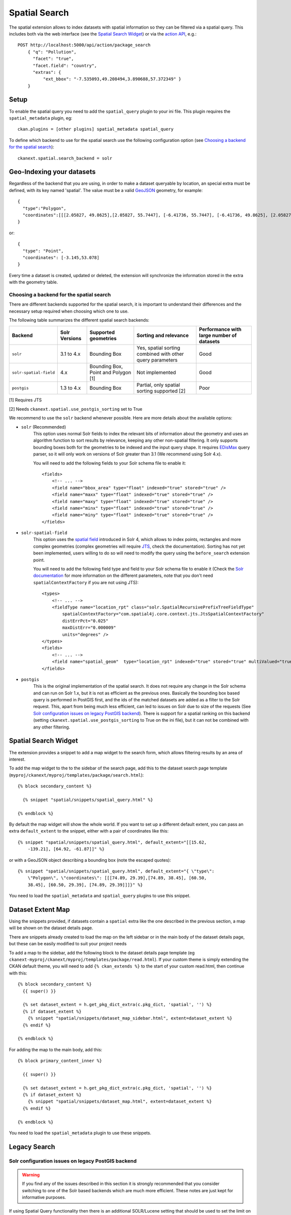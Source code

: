 ==============
Spatial Search
==============

The spatial extension allows to index datasets with spatial information so they
can be filtered via a spatial query. This includes both via the web interface
(see the `Spatial Search Widget`_) or via the `action API`_, e.g.::

    POST http://localhost:5000/api/action/package_search
        { "q": "Pollution",
          "facet": "true",
          "facet.field": "country",
          "extras": {
              "ext_bbox": "-7.535093,49.208494,3.890688,57.372349" }
        }

.. versionchanged:: 2.0.1
   Starting from this version the spatial filter it is also supported on GET
   requests:

   http://localhost:5000/api/action/package_search?q=Pollution&ext_bbox=-7.535093,49.208494,3.890688,57.372349


Setup
-----

To enable the spatial query you need to add the ``spatial_query`` plugin to
your ini file. This plugin requires the ``spatial_metadata`` plugin, eg::

  ckan.plugins = [other plugins] spatial_metadata spatial_query

To define which backend to use for the spatial search use the following
configuration option (see `Choosing a backend for the spatial search`_)::

  ckanext.spatial.search_backend = solr


Geo-Indexing your datasets
--------------------------

Regardless of the backend that you are using, in order to make a dataset
queryable by location, an special extra must be defined, with its key named
'spatial'. The value must be a valid GeoJSON_ geometry, for example::

    { 
      "type":"Polygon",
      "coordinates":[[[2.05827, 49.8625],[2.05827, 55.7447], [-6.41736, 55.7447], [-6.41736, 49.8625], [2.05827, 49.8625]]]
    }

or::

    { 
      "type": "Point",
      "coordinates": [-3.145,53.078]
    }


Every time a dataset is created, updated or deleted, the extension will
synchronize the information stored in the extra with the geometry table.

Choosing a backend for the spatial search
+++++++++++++++++++++++++++++++++++++++++

There are different backends supported for the spatial search, it is important
to understand their differences and the necessary setup required when choosing
which one to use.

The following table summarizes the different spatial search backends:

+------------------------+---------------+-------------------------------------+-----------------------------------------------------------+-------------------------------------------+
| Backend                | Solr Versions | Supported geometries                | Sorting and relevance                                     | Performance with large number of datasets |
+========================+===============+=====================================+===========================================================+===========================================+
| ``solr``               | 3.1 to 4.x    | Bounding Box                        | Yes, spatial sorting combined with other query parameters | Good                                      |
+------------------------+---------------+-------------------------------------+-----------------------------------------------------------+-------------------------------------------+
| ``solr-spatial-field`` | 4.x           | Bounding Box, Point and Polygon [1] | Not implemented                                           | Good                                      |
+------------------------+---------------+-------------------------------------+-----------------------------------------------------------+-------------------------------------------+
| ``postgis``            | 1.3 to 4.x    | Bounding Box                        | Partial, only spatial sorting supported [2]               | Poor                                      |
+------------------------+---------------+-------------------------------------+-----------------------------------------------------------+-------------------------------------------+


[1] Requires JTS

[2] Needs ``ckanext.spatial.use_postgis_sorting`` set to True



We recommend to use the ``solr`` backend whenever possible. Here are more
details about the available options:

* ``solr`` (Recommended)
    This option uses normal Solr fields to index the relevant bits of
    information about the geometry and uses an algorithm function to sort
    results by relevance, keeping any other non-spatial filtering. It only
    supports bounding boxes both for the geometries to be indexed and the
    input query shape. It requires `EDisMax`_ query parser, so it will only
    work on versions of Solr greater than 3.1 (We recommend using Solr 4.x).

    You will need to add the following fields to your Solr schema file to
    enable it::

        <fields>
            <!-- ... -->
            <field name="bbox_area" type="float" indexed="true" stored="true" />
            <field name="maxx" type="float" indexed="true" stored="true" />
            <field name="maxy" type="float" indexed="true" stored="true" />
            <field name="minx" type="float" indexed="true" stored="true" />
            <field name="miny" type="float" indexed="true" stored="true" />
        </fields>


* ``solr-spatial-field``
    This option uses the `spatial field`_ introduced in Solr 4, which allows
    to index points, rectangles and more complex geometries (complex geometries
    will require `JTS`_, check the documentation).
    Sorting has not yet been implemented, users willing to do so will need to
    modify the query using the ``before_search`` extension point.

    You will need to add the following field type and field to your Solr
    schema file to enable it (Check the `Solr documentation`__ for more
    information on the different parameters, note that you don't need
    ``spatialContextFactory`` if you are not using JTS)::

        <types>
            <!-- ... -->
            <fieldType name="location_rpt" class="solr.SpatialRecursivePrefixTreeFieldType"
                spatialContextFactory="com.spatial4j.core.context.jts.JtsSpatialContextFactory"
                distErrPct="0.025"
                maxDistErr="0.000009"
                units="degrees" />
        </types>
        <fields>
            <!-- ... -->
            <field name="spatial_geom"  type="location_rpt" indexed="true" stored="true" multiValued="true" />
        </fields>

* ``postgis``
    This is the original implementation of the spatial search. It
    does not require any change in the Solr schema and can run on Solr 1.x,
    but it is not as efficient as the previous ones. Basically the bounding
    box based query is performed in PostGIS first, and the ids of the matched
    datasets are added as a filter to the Solr request. This, apart from being
    much less efficient, can led to issues on Solr due to size of the requests
    (See `Solr configuration issues on legacy PostGIS backend`_). There is
    support for a spatial ranking on this backend (setting
    ``ckanext.spatial.use_postgis_sorting`` to True on the ini file), but
    it can not be combined with any other filtering.


Spatial Search Widget
---------------------


.. image:: _static/spatial-search-widget.png

The extension provides a snippet to add a map widget to the search form, which
allows filtering results by an area of interest.

To add the map widget to the to the sidebar of the search page, add this to the
dataset search page template
(``myproj/ckanext/myproj/templates/package/search.html``)::

    {% block secondary_content %}

      {% snippet "spatial/snippets/spatial_query.html" %}

    {% endblock %}

By default the map widget will show the whole world. If you want to set up a
different default extent, you can pass an extra ``default_extent`` to the
snippet, either with a pair of coordinates like this::

  {% snippet "spatial/snippets/spatial_query.html", default_extent="[[15.62,
      -139.21], [64.92, -61.87]]" %}

or with a GeoJSON object describing a bounding box (note the escaped quotes)::

  {% snippet "spatial/snippets/spatial_query.html", default_extent="{ \"type\":
      \"Polygon\", \"coordinates\": [[[74.89, 29.39],[74.89, 38.45], [60.50,
      38.45], [60.50, 29.39], [74.89, 29.39]]]}" %}

You need to load the ``spatial_metadata`` and ``spatial_query`` plugins to use this
snippet.



Dataset Extent Map
------------------

.. image:: _static/dataset-extent-map.png

Using the snippets provided, if datasets contain a ``spatial`` extra like the
one described in the previous section, a map will be shown on the dataset
details page.

There are snippets already created to load the map on the left sidebar or in
the main body of the dataset details page, but these can be easily modified to
suit your project needs

To add a map to the sidebar, add the following block to the dataset details page template (eg
``ckanext-myproj/ckanext/myproj/templates/package/read.html``). If your custom 
theme is simply extending the CKAN default theme, you will need to add ``{% ckan_extends %}`` 
to the start of your custom read.html, then continue with this::

    {% block secondary_content %}
      {{ super() }}

      {% set dataset_extent = h.get_pkg_dict_extra(c.pkg_dict, 'spatial', '') %}
      {% if dataset_extent %}
        {% snippet "spatial/snippets/dataset_map_sidebar.html", extent=dataset_extent %}
      {% endif %}

    {% endblock %}

For adding the map to the main body, add this::

    {% block primary_content_inner %}

      {{ super() }}

      {% set dataset_extent = h.get_pkg_dict_extra(c.pkg_dict, 'spatial', '') %}
      {% if dataset_extent %}
        {% snippet "spatial/snippets/dataset_map.html", extent=dataset_extent %}
      {% endif %}

    {% endblock %}

You need to load the ``spatial_metadata`` plugin to use these snippets.

Legacy Search
-------------

Solr configuration issues on legacy PostGIS backend
+++++++++++++++++++++++++++++++++++++++++++++++++++

.. warning::

    If you find any of the issues described in this section it is strongly
    recommended that you consider switching to one of the Solr based backends
    which are much more efficient. These notes are just kept for informative
    purposes.


If using Spatial Query functionality then there is an additional SOLR/Lucene
setting that should be used to set the limit on number of datasets searchable
with a spatial value.

The setting is ``maxBooleanClauses`` in the solrconfig.xml and the value is the
number of datasets spatially searchable. The default is ``1024`` and this could
be increased to say ``16384``. For a SOLR single core this will probably be at
`/etc/solr/conf/solrconfig.xml`. For a multiple core set-up, there will me
several solrconfig.xml files a couple of levels below `/etc/solr`. For that
case, *all* of the cores' `solrconfig.xml` should have this setting at the new
value.

Example::

      <maxBooleanClauses>16384</maxBooleanClauses>

This setting is needed because PostGIS spatial query results are fed into SOLR
using a Boolean expression, and the parser for that has a limit. So if your
spatial area contains more than the limit (of which the default is 1024) then
you will get this error::

 Dataset search error: ('SOLR returned an error running query...

and in the SOLR logs you see::

 too many boolean clauses ...  Caused by:
 org.apache.lucene.search.BooleanQuery$TooManyClauses: maxClauseCount is set to
 1024


Legacy API
++++++++++

The extension adds the following call to the CKAN search API, which returns
datasets with an extent that intersects with the bounding box provided::

    /api/2/search/dataset/geo?bbox={minx,miny,maxx,maxy}[&crs={srid}]

If the bounding box coordinates are not in the same projection as the one
defined in the database, a CRS must be provided, in one of the following forms:

- `urn:ogc:def:crs:EPSG::4326`
- EPSG:4326
- 4326

.. _action API: http://docs.ckan.org/en/latest/apiv3.html
.. _edismax: http://wiki.apache.org/solr/ExtendedDisMax
.. _JTS: http://www.vividsolutions.com/jts/JTSHome.htm
.. _spatial field: http://wiki.apache.org/solr/SolrAdaptersForLuceneSpatial4
__ `spatial field`_
.. _GeoJSON: http://geojson.org

